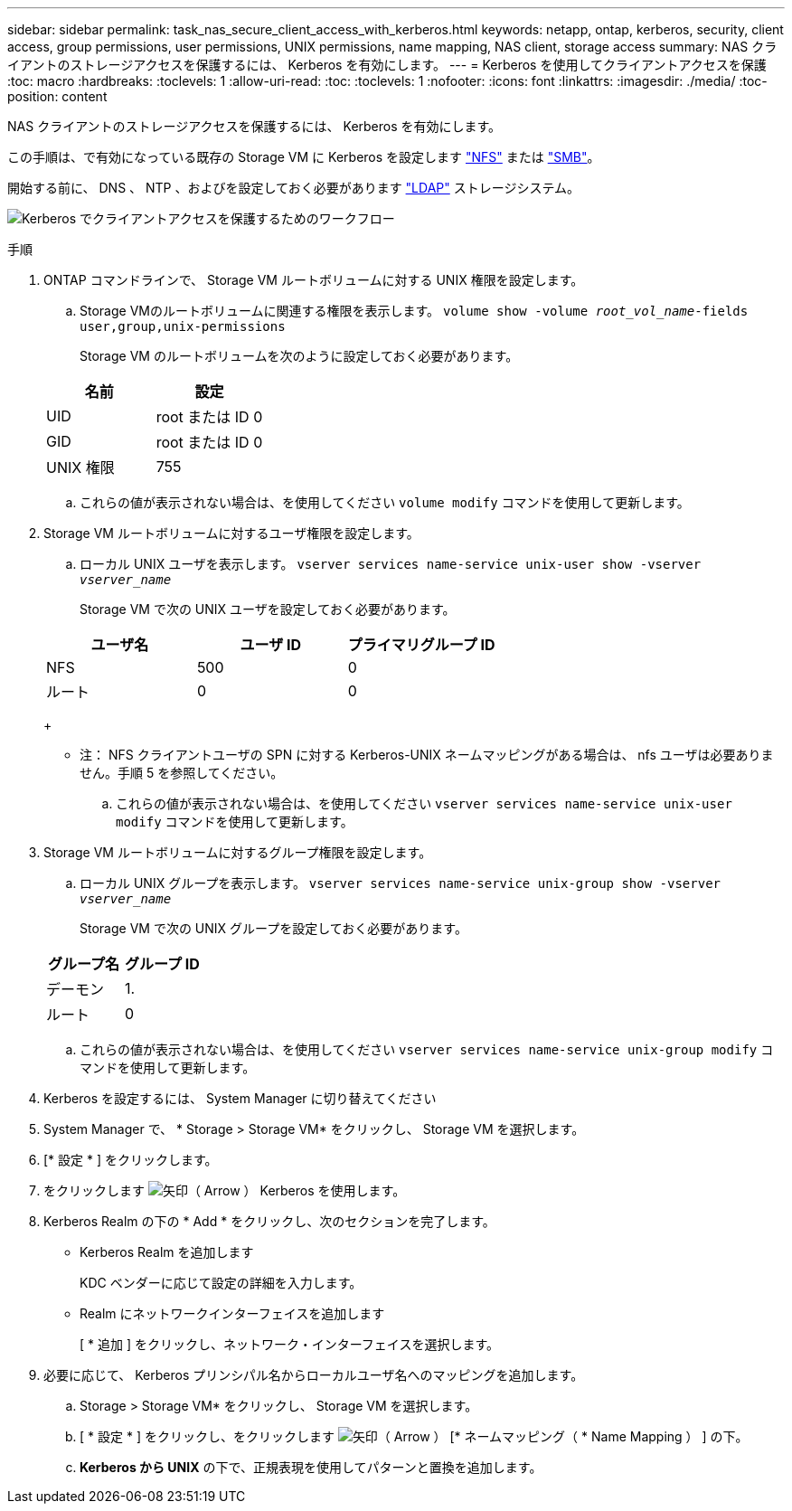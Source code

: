 ---
sidebar: sidebar 
permalink: task_nas_secure_client_access_with_kerberos.html 
keywords: netapp, ontap, kerberos, security, client access, group permissions, user permissions, UNIX permissions, name mapping, NAS client, storage access 
summary: NAS クライアントのストレージアクセスを保護するには、 Kerberos を有効にします。 
---
= Kerberos を使用してクライアントアクセスを保護
:toc: macro
:hardbreaks:
:toclevels: 1
:allow-uri-read: 
:toc: 
:toclevels: 1
:nofooter: 
:icons: font
:linkattrs: 
:imagesdir: ./media/
:toc-position: content


[role="lead"]
NAS クライアントのストレージアクセスを保護するには、 Kerberos を有効にします。

この手順は、で有効になっている既存の Storage VM に Kerberos を設定します link:task_nas_enable_linux_nfs.html["NFS"] または link:task_nas_enable_windows_smb.html["SMB"]。

開始する前に、 DNS 、 NTP 、およびを設定しておく必要があります link:task_nas_provide_client_access_with_name_services.html["LDAP"] ストレージシステム。

image:workflow_nas_secure_client_access_with_kerberos.gif["Kerberos でクライアントアクセスを保護するためのワークフロー"]

.手順
. ONTAP コマンドラインで、 Storage VM ルートボリュームに対する UNIX 権限を設定します。
+
.. Storage VMのルートボリュームに関連する権限を表示します。 `volume show -volume _root_vol_name_-fields user,group,unix-permissions`
+
Storage VM のルートボリュームを次のように設定しておく必要があります。

+
[cols="2"]
|===
| 名前 | 設定 


| UID | root または ID 0 


| GID | root または ID 0 


| UNIX 権限 | 755 
|===
.. これらの値が表示されない場合は、を使用してください `volume modify` コマンドを使用して更新します。


. Storage VM ルートボリュームに対するユーザ権限を設定します。
+
.. ローカル UNIX ユーザを表示します。 `vserver services name-service unix-user show -vserver _vserver_name_`
+
Storage VM で次の UNIX ユーザを設定しておく必要があります。

+
[cols="3"]
|===
| ユーザ名 | ユーザ ID | プライマリグループ ID 


| NFS | 500 | 0 


| ルート | 0 | 0 
|===
+
* 注： NFS クライアントユーザの SPN に対する Kerberos-UNIX ネームマッピングがある場合は、 nfs ユーザは必要ありません。手順 5 を参照してください。

.. これらの値が表示されない場合は、を使用してください `vserver services name-service unix-user modify` コマンドを使用して更新します。


. Storage VM ルートボリュームに対するグループ権限を設定します。
+
.. ローカル UNIX グループを表示します。 `vserver services name-service unix-group show -vserver _vserver_name_`
+
Storage VM で次の UNIX グループを設定しておく必要があります。

+
[cols="2"]
|===
| グループ名 | グループ ID 


| デーモン | 1. 


| ルート | 0 
|===
.. これらの値が表示されない場合は、を使用してください `vserver services name-service unix-group modify` コマンドを使用して更新します。


. Kerberos を設定するには、 System Manager に切り替えてください
. System Manager で、 * Storage > Storage VM* をクリックし、 Storage VM を選択します。
. [* 設定 * ] をクリックします。
. をクリックします image:icon_arrow.gif["矢印（ Arrow ）"] Kerberos を使用します。
. Kerberos Realm の下の * Add * をクリックし、次のセクションを完了します。
+
** Kerberos Realm を追加します
+
KDC ベンダーに応じて設定の詳細を入力します。

** Realm にネットワークインターフェイスを追加します
+
[ * 追加 ] をクリックし、ネットワーク・インターフェイスを選択します。



. 必要に応じて、 Kerberos プリンシパル名からローカルユーザ名へのマッピングを追加します。
+
.. Storage > Storage VM* をクリックし、 Storage VM を選択します。
.. [ * 設定 * ] をクリックし、をクリックします image:icon_arrow.gif["矢印（ Arrow ）"] [* ネームマッピング（ * Name Mapping ） ] の下。
.. *Kerberos から UNIX* の下で、正規表現を使用してパターンと置換を追加します。



